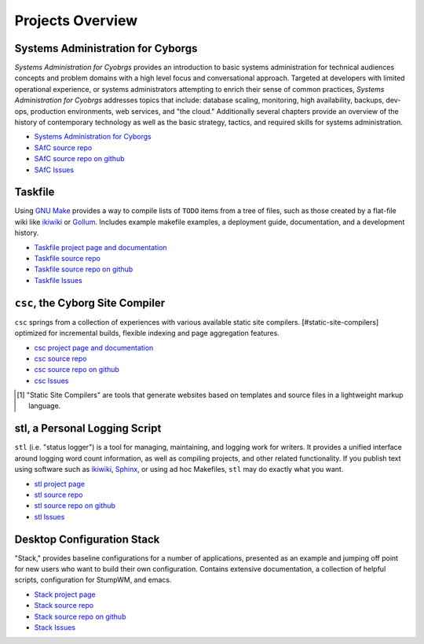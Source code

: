 =================
Projects Overview
=================

.. seealso:: ":doc:`in-progress`" for an overview of projects in the
   development stage, and ":doc:`contact`" if you want to have your
   project included in the Institute.

Systems Administration for Cyborgs
----------------------------------

*Systems Administration for Cyobrgs* provides an introduction to basic
systems administration for technical audiences concepts and problem
domains with a high level focus and conversational approach. Targeted
at developers with limited operational experience, or systems
administrators attempting to enrich their sense of common practices,
*Systems Administration for Cyobrgs* addresses topics that include:
database scaling, monitoring, high availability, backups, dev-ops,
production environments, web services, and "the cloud." Additionally
several chapters provide an overview of the history of contemporary
technology as well as the basic strategy, tactics, and required skills
for systems administration.

- `Systems Administration for Cyborgs <http://cyborginstitute.com/projects/cyborg-admin>`_
- `SAfC source repo <http://git.cyborginstitute.net/?p=cyborg-admin.git>`_
- `SAfC source repo on github <http://github.com/cyborginstitute/cyborg-admin>`_
- `SAfC Issues <http://issues.cyborginstitute.net/cyborg-admin>`_

Taskfile
--------

Using `GNU Make <http://www.gnu.org/software/make/>`_ provides a way
to compile lists of ``TODO`` items from a tree of files, such as those
created by a flat-file wiki like `ikiwiki <http://ikiwiki.info>`_ or
`Gollum <https://github.com/github/gollum>`_. Includes example
makefile examples, a deployment guide, documentation, and a
development history.

- `Taskfile project page and documentation <http://cyborginstitute.com/projects/taskfile>`_
- `Taskfile source repo <http://git.cyborginstitute.net/?p=tasfile.git>`_
- `Taskfile source repo on github <http://github.com/cyborginstitute/taskfile/>`_
- `Taskfile Issues <http://issues.cyborginstitute.net/taskfile>`_

``csc``, the Cyborg Site Compiler
---------------------------------

``csc`` springs from a collection of experiences with various
available static site compilers. [#static-site-compilers] optimized
for incremental builds, flexible indexing and page aggregation
features.

- `csc project page and documentation <http://cyborginstitute.com/projects/csc>`_
- `csc source repo <http://git.cyborginstitute.net/?p=csc.git>`_
- `csc source repo on github <http://github.com/cyborginstitute/csc>`_
- `csc Issues <http://issues.cyborginstitute.net/csc>`_

.. [#static-site-compilers] "Static Site Compilers" are tools that
   generate websites based on templates and source files in a
   lightweight markup language. 

stl, a Personal Logging Script
------------------------------

``stl`` (i.e. "status logger") is a tool for managing, maintaining,
and logging work for writers. It provides a unified interface around
logging word count information, as well as compiling projects, and
other related functionality. If you publish text using software such
as `ikiwiki <http://ikiwiki.info/>`_, `Sphinx
<http://sphinx.pocoo.org/>`_, or using ad hoc Makefiles, ``stl`` may
do exactly what you want.

- `stl project page <http://cyborginstitute.com/projects/stl>`_
- `stl source repo <http://git.cyborginstitute.net/?p=stl.git>`_
- `stl source repo on github <http://github.com/cyborginstitute/stl>`_
- `stl Issues <http://issues.cyborginstitute.net/stl>`_

Desktop Configuration Stack
---------------------------

"Stack," provides baseline configurations for a number of
applications, presented as an example and jumping off point for new
users who want to build their own configuration. Contains
extensive documentation, a collection of helpful scripts,
configuration for StumpWM, and emacs.

- `Stack project page <http://cyborginstitute.com/projects/stack>`_
- `Stack source repo <http://git.cyborginstitute.net/?p=stack.git>`_
- `Stack source repo on github <http://github.com/tychoish/stack>`_
- `Stack Issues <http://issues.cyborginstitute.net/stack>`_
